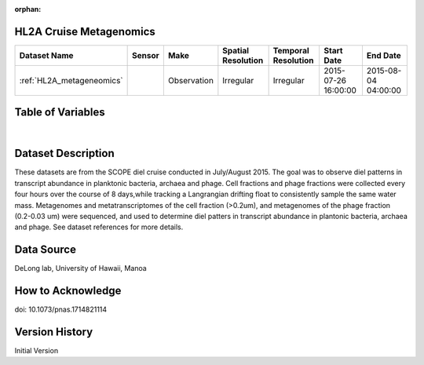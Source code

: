 :orphan:

.. _HL2A_metageneomics:


HL2A Cruise Metagenomics
************************


.. |globe| image:: /_static/catalog_thumbnails/globe.png
   :scale: 10%
   :align: middle

.. |comp| image:: /_static/catalog_thumbnails/comp_2.png
   :scale: 10%
   :align: middle

.. |cruise| image:: /_static/catalog_thumbnails/sailboat.png
   :scale: 10%
   :align: middle

.. |rm| image:: /_static/tutorial_pics/regional_map.png
 :align: middle
 :scale: 20%
 :target: ../../tutorials/regional_map_gridded.html

.. |ts| image:: /_static/tutorial_pics/TS.png
 :align: middle
 :scale: 25%
 :target: ../../tutorials/time_series.html

.. |hst| image:: /_static/tutorial_pics/hist.png
 :align: middle
 :scale: 25%
 :target: ../../tutorials/histogram.html

.. |sec| image:: /_static/tutorial_pics/section.png
  :align: middle
  :scale: 20%
  :target: ../../tutorials/section.html

.. |dep| image:: /_static/tutorial_pics/depth_profile.png
  :align: middle
  :scale: 25%
  :target: ../../tutorials/depth_profile.html

.. |sm| image:: /_static/tutorial_pics/sparse_mapping.png
  :align: middle
  :scale: 10%
  :target: ../../tutorials/regional_map_sparse.html


+-------------------------------+----------+-------------+------------------------+-------------------+---------------------+---------------------+
| Dataset Name                  | Sensor   |  Make       |  Spatial Resolution    |Temporal Resolution|  Start Date         |  End Date           |
+===============================+==========+=============+========================+===================+=====================+=====================+
|:ref:`HL2A_metageneomics`      ||cruise|  | Observation |     Irregular          |        Irregular  | 2015-07-26 16:00:00 |2015-08-04 04:00:00  |
+-------------------------------+----------+-------------+------------------------+-------------------+---------------------+---------------------+


Table of Variables
******************

.. raw:: html

    <iframe src="../../_static/var_tables/tblHL2A_diel_metagenomics/tblHL2A_diel_metagenomics.html"  frameborder = 0 height = '300px' width="100%">></iframe>

|


Dataset Description
*******************

These datasets are from the SCOPE diel cruise conducted in July/August 2015.  The goal was to observe diel patterns in transcript abundance in planktonic bacteria, archaea and phage.  Cell fractions and phage fractions were collected every four hours over the course of 8 days,while tracking a Langrangian drifting float to consistently sample the same water mass.  Metagenomes and metatranscriptomes of the cell fraction (>0.2um),  and metagenomes of the phage fraction (0.2-0.03 um) were sequenced, and used to determine diel patters in transcript abundance in plantonic bacteria, archaea and phage. See dataset references for more details.

Data Source
***********

DeLong lab, University of Hawaii, Manoa

How to Acknowledge
******************

doi: 10.1073/pnas.1714821114

Version History
***************

Initial Version
